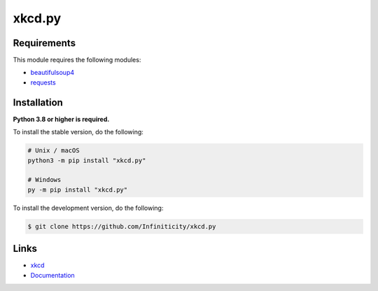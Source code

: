 xkcd.py
===========

.. image:: https://img.shields.io/github/license/Infiniticity/xkcd.py
    :target: https://github.com/Infiniticity/xkcd.py/blob/main/LICENSE.md
    :alt: license
.. image:: https://img.shields.io/tokei/lines/github/Infiniticity/xkcd.py
    :target: https://github.com/Infiniticity/xkcd.py/graphs/contributors
    :alt: lines of code
.. image:: https://img.shields.io/pypi/v/xkcd.py
    :target: https://pypi.python.org/pypi/xkcd.py
    :alt: PyPI version info
.. image:: https://img.shields.io/pypi/pyversions/xkcd.py
    :alt: Python version info


Requirements
------------

This module requires the following modules:

* `beautifulsoup4 <https://pypi.python.org/pypi/beautifulsoup4>`_
* `requests <https://pypi.python.org/pypi/requests>`_


Installation
------------

**Python 3.8 or higher is required.**

To install the stable version, do the following:

.. code-block:: sh

    # Unix / macOS
    python3 -m pip install "xkcd.py"

    # Windows
    py -m pip install "xkcd.py"


To install the development version, do the following:

.. code-block:: sh

    $ git clone https://github.com/Infiniticity/xkcd.py


Links
-----

- `xkcd <https://xkcd.com/>`_
- `Documentation <https://xkcd.readthedocs.io/>`_